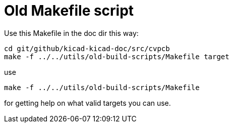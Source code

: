= Old Makefile script

Use this Makefile in the doc dir this way:

 cd git/github/kicad-kicad-doc/src/cvpcb
 make -f ../../utils/old-build-scripts/Makefile target

use

 make -f ../../utils/old-build-scripts/Makefile

for getting help on what valid targets you can use.